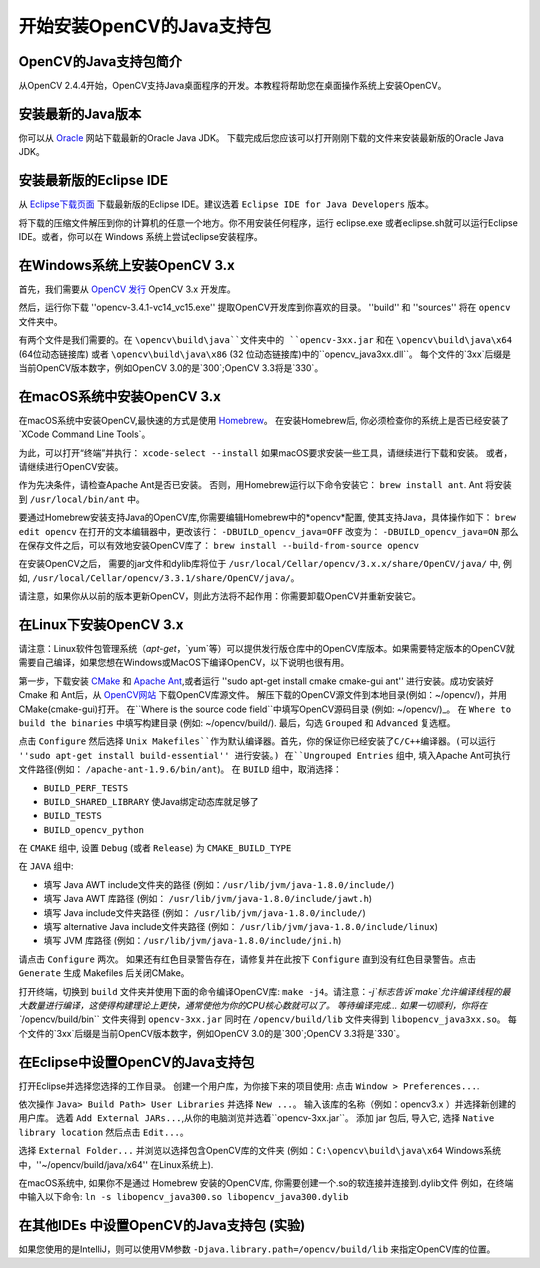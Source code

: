 ==========================
开始安装OpenCV的Java支持包
==========================

OpenCV的Java支持包简介
--------------------------------
从OpenCV 2.4.4开始，OpenCV支持Java桌面程序的开发。本教程将帮助您在桌面操作系统上安装OpenCV。

安装最新的Java版本
--------------------------------
你可以从 `Oracle <http://www.oracle.com/technetwork/java/javase/downloads/index.html>`_ 网站下载最新的Oracle Java JDK。 下载完成后您应该可以打开刚刚下载的文件来安装最新版的Oracle Java JDK。

安装最新版的Eclipse IDE
-----------------------------------
从 `Eclipse下载页面 <https://www.eclipse.org/downloads/eclipse-packages/>`_ 下载最新版的Eclipse IDE。建议选着 ``Eclipse IDE for Java Developers`` 版本。

将下载的压缩文件解压到你的计算机的任意一个地方。你不用安装任何程序，运行 eclipse.exe 或者eclipse.sh就可以运行Eclipse IDE。或者，你可以在 Windows 系统上尝试eclipse安装程序。

在Windows系统上安装OpenCV 3.x
------------------------------------
首先，我们需要从 `OpenCV 发行 <http://opencv.org/releases.html>`_ OpenCV 3.x 开发库。

然后，运行你下载 ''opencv-3.4.1-vc14_vc15.exe'' 提取OpenCV开发库到你喜欢的目录。 ''build'' 和 ''sources'' 将在 ``opencv`` 文件夹中。

有两个文件是我们需要的。在 ``\opencv\build\java``文件夹中的 ``opencv-3xx.jar`` 和在 ``\opencv\build\java\x64`` (64位动态链接库) 或者 ``\opencv\build\java\x86`` (32 位动态链接库)中的``opencv_java3xx.dll``。 每个文件的`3xx`后缀是当前OpenCV版本数字，例如OpenCV 3.0的是`300`;OpenCV 3.3将是`330`。

在macOS系统中安装OpenCV 3.x
---------------------------------
在macOS系统中安装OpenCV,最快速的方式是使用 `Homebrew <http://brew.sh>`_。 在安装Homebrew后, 你必须检查你的系统上是否已经安装了`XCode Command Line Tools`。

为此，可以打开“终端”并执行：
``xcode-select --install``
如果macOS要求安装一些工具，请继续进行下载和安装。 或者，请继续进行OpenCV安装。

作为先决条件，请检查Apache Ant是否已安装。 否则，用Homebrew运行以下命令安装它：
``brew install ant``.
Ant 将安装到 ``/usr/local/bin/ant`` 中。

要通过Homebrew安装支持Java的OpenCV库,你需要编辑Homebrew中的*opencv*配置, 使其支持Java，具体操作如下：
``brew edit opencv``
在打开的文本编辑器中，更改该行：
``-DBUILD_opencv_java=OFF``
改变为：
``-DBUILD_opencv_java=ON``
那么在保存文件之后，可以有效地安装OpenCV库了：
``brew install --build-from-source opencv``

在安装OpenCV之后， 需要的jar文件和dylib库将位于 ``/usr/local/Cellar/opencv/3.x.x/share/OpenCV/java/`` 中, 例如, ``/usr/local/Cellar/opencv/3.3.1/share/OpenCV/java/``。

请注意，如果你从以前的版本更新OpenCV，则此方法将不起作用：你需要卸载OpenCV并重新安装它。

在Linux下安装OpenCV 3.x
---------------------------------
请注意：Linux软件包管理系统（`apt-get`，`yum`等）可以提供发行版仓库中的OpenCV库版本。如果需要特定版本的OpenCV就需要自己编译，如果您想在Windows或MacOS下编译OpenCV，以下说明也很有用。

第一步，下载安装 `CMake <http://www.cmake.org/download/>`_ 和 `Apache Ant <http://ant.apache.org/>`_,或者运行 ''sudo apt-get install cmake cmake-gui ant'' 进行安装。成功安装好Cmake 和 Ant后，从 `OpenCV网站 <http://opencv.org/releases.html>`_ 下载OpenCV库源文件。
解压下载的OpenCV源文件到本地目录(例如：~/opencv/)，并用CMake(cmake-gui)打开。
在``Where is the source code field``中填写OpenCV源码目录 (例如: ~/opencv/)_。 在 ``Where to build the binaries`` 中填写构建目录 (例如: ~/opencv/build/).
最后，勾选 ``Grouped`` 和 ``Advanced`` 复选框。

.. image:: _static/01-00.png

点击 ``Configure`` 然后选择 ``Unix Makefiles``作为默认编译器。首先，你的保证你已经安装了C/C++编译器。(可以运行 ''sudo apt-get install build-essential'' 进行安装。)
在``Ungrouped Entries`` 组中, 填入Apache Ant可执行文件路径(例如： ``/apache-ant-1.9.6/bin/ant``)。
在 ``BUILD`` 组中，取消选择：

* ``BUILD_PERF_TESTS``
* ``BUILD_SHARED_LIBRARY`` 使Java绑定动态库就足够了
* ``BUILD_TESTS``
* ``BUILD_opencv_python``

在 ``CMAKE`` 组中, 设置 ``Debug`` (或者 ``Release``) 为 ``CMAKE_BUILD_TYPE``

在 ``JAVA`` 组中:

* 填写 Java AWT include文件夹的路径 (例如：``/usr/lib/jvm/java-1.8.0/include/``)
* 填写 Java AWT 库路径 (例如： ``/usr/lib/jvm/java-1.8.0/include/jawt.h``)
* 填写 Java include文件夹路径 (例如： ``/usr/lib/jvm/java-1.8.0/include/``)
* 填写 alternative Java include文件夹路径 (例如： ``/usr/lib/jvm/java-1.8.0/include/linux``)
* 填写 JVM 库路径 (例如：``/usr/lib/jvm/java-1.8.0/include/jni.h``)

请点击 ``Configure`` 两次。 如果还有红色目录警告存在，请修复并在此按下 ``Configure`` 直到没有红色目录警告。点击 ``Generate`` 生成 Makefiles 后关闭CMake。

.. image:: _static/01 - 01.png

打开终端，切换到 ``build`` 文件夹并使用下面的命令编译OpenCV库: ``make -j4``。请注意：`-j`标志告诉`make`允许编译线程的最大数量进行编译，这使得构建理论上更快，通常使他为你的CPU核心数就可以了。
等待编译完成...
如果一切顺利，你将在 ``/opencv/build/bin`` 文件夹得到 ``opencv-3xx.jar`` 同时在 ``/opencv/build/lib`` 文件夹得到 ``libopencv_java3xx.so``。 每个文件的`3xx`后缀是当前OpenCV版本数字，例如OpenCV 3.0的是`300`;OpenCV 3.3将是`330`。

在Eclipse中设置OpenCV的Java支持包
----------------------------------
打开Eclipse并选择您选择的工作目录。 创建一个用户库，为你接下来的项目使用: 点击 ``Window > Preferences...``.

.. image:: _static/01 - 02.png

依次操作 ``Java> Build Path> User Libraries`` 并选择 ``New ...``。
输入该库的名称（例如：opencv3.x ）并选择新创建的用户库。
选着 ``Add External JARs...``,从你的电脑浏览并选着``opencv-3xx.jar``。
添加 jar 包后, 导入它, 选择 ``Native library location`` 然后点击 ``Edit...``。

.. image:: _static/01 - 03.png

选择 ``External Folder...`` 并浏览以选择包含OpenCV库的文件夹 (例如：``C:\opencv\build\java\x64`` Windows系统中，''~/opencv/build/java/x64'' 在Linux系统上).

在macOS系统中, 如果你不是通过 Homebrew 安装的OpenCV库, 你需要创建一个.so的软连接并连接到.dylib文件 例如，在终端中输入以下命令:
``ln -s libopencv_java300.so libopencv_java300.dylib``

在其他IDEs 中设置OpenCV的Java支持包 (实验)
---------------------------------------------------
如果您使用的是IntelliJ，则可以使用VM参数 ``-Djava.library.path=/opencv/build/lib`` 来指定OpenCV库的位置。

